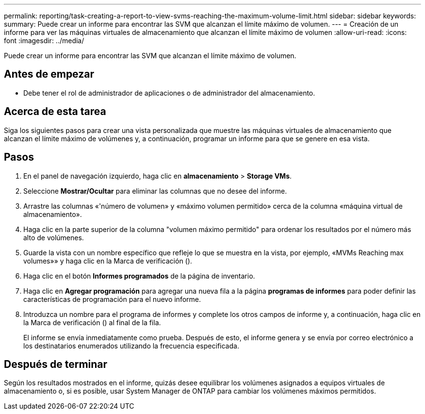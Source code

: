 ---
permalink: reporting/task-creating-a-report-to-view-svms-reaching-the-maximum-volume-limit.html 
sidebar: sidebar 
keywords:  
summary: Puede crear un informe para encontrar las SVM que alcanzan el límite máximo de volumen. 
---
= Creación de un informe para ver las máquinas virtuales de almacenamiento que alcanzan el límite máximo de volumen
:allow-uri-read: 
:icons: font
:imagesdir: ../media/


[role="lead"]
Puede crear un informe para encontrar las SVM que alcanzan el límite máximo de volumen.



== Antes de empezar

* Debe tener el rol de administrador de aplicaciones o de administrador del almacenamiento.




== Acerca de esta tarea

Siga los siguientes pasos para crear una vista personalizada que muestre las máquinas virtuales de almacenamiento que alcanzan el límite máximo de volúmenes y, a continuación, programar un informe para que se genere en esa vista.



== Pasos

. En el panel de navegación izquierdo, haga clic en *almacenamiento* > *Storage VMs*.
. Seleccione *Mostrar/Ocultar* para eliminar las columnas que no desee del informe.
. Arrastre las columnas «'número de volumen» y «máximo volumen permitido» cerca de la columna «máquina virtual de almacenamiento».
. Haga clic en la parte superior de la columna "volumen máximo permitido" para ordenar los resultados por el número más alto de volúmenes.
. Guarde la vista con un nombre específico que refleje lo que se muestra en la vista, por ejemplo, «MVMs Reaching max volumes»» y haga clic en la Marca de verificación (image:../media/blue-check.gif[""]).
. Haga clic en el botón *Informes programados* de la página de inventario.
. Haga clic en *Agregar programación* para agregar una nueva fila a la página *programas de informes* para poder definir las características de programación para el nuevo informe.
. Introduzca un nombre para el programa de informes y complete los otros campos de informe y, a continuación, haga clic en la Marca de verificación (image:../media/blue-check.gif[""]) al final de la fila.
+
El informe se envía inmediatamente como prueba. Después de esto, el informe genera y se envía por correo electrónico a los destinatarios enumerados utilizando la frecuencia especificada.





== Después de terminar

Según los resultados mostrados en el informe, quizás desee equilibrar los volúmenes asignados a equipos virtuales de almacenamiento o, si es posible, usar System Manager de ONTAP para cambiar los volúmenes máximos permitidos.
